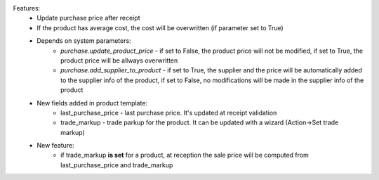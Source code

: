 Features:
 - Update purchase price after receipt
 - If the product has average cost, the cost will be overwritten (if parameter set to True)
 - Depends on system parameters:
    - *purchase.update_product_price* - if set to False, the product price will not be modified, if set to True, the
      product price will be allways overwritten
    - *purchase.add_supplier_to_product* - if set to True, the supplier and the price will be automatically added to the
      supplier info of the product, if set to False, no modifications will be made in the supplier info of the product
 - New fields added in product template:
    - last_purchase_price - last purchase price. It's updated at receipt validation
    - trade_markup - trade parkup for the product. It can be updated with a wizard (Action->Set trade markup)
 - New feature:
    - if trade_markup **is set** for a product, at reception the sale price will be computed from last_purchase_price and trade_markup

